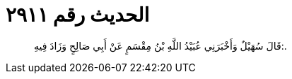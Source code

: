 
= الحديث رقم ٢٩١١

[quote.hadith]
قَالَ سُهَيْلٌ وَأَخْبَرَنِي عُبَيْدُ اللَّهِ بْنُ مِقْسَمٍ عَنْ أَبِي صَالِحٍ وَزَادَ فِيهِ:.